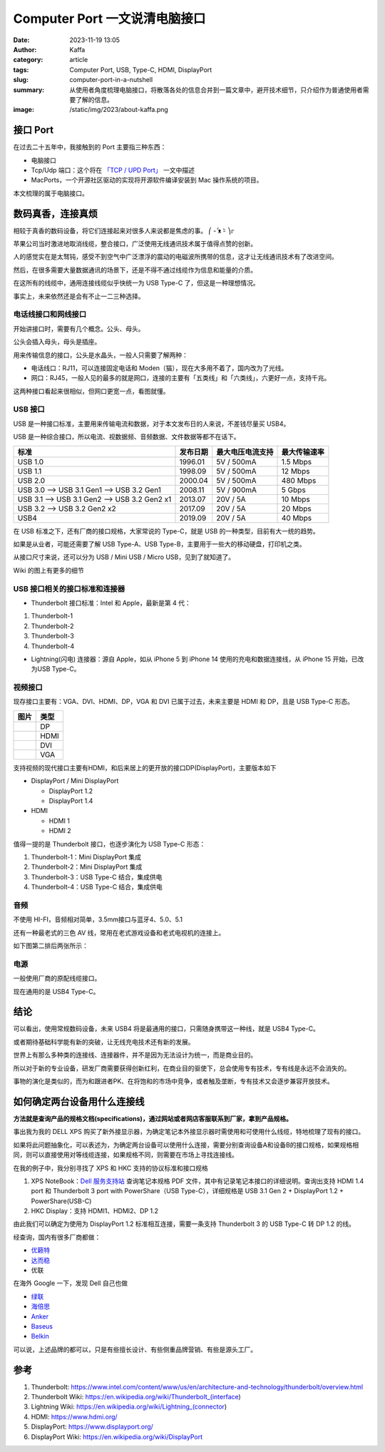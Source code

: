 Computer Port 一文说清电脑接口
############################################################

:date: 2023-11-19 13:05
:author: Kaffa
:category: article
:tags: Computer Port, USB, Type-C, HDMI, DisplayPort
:slug: computer-port-in-a-nutshell
:summary: 从使用者角度梳理电脑接口，将散落各处的信息合并到一篇文章中，避开技术细节，只介绍作为普通使用者需要了解的信息。
:image: /static/img/2023/about-kaffa.png


接口 Port
====================

在过去二十五年中，我接触到的 Port 主要指三种东西：

- 电脑接口
- Tcp/Udp 端口：这个将在 `「TCP / UPD Port」 </computer-port-in-a-nutshell.html>`_ 一文中描述
- MacPorts，一个开源社区驱动的实现将开源软件编译安装到 Mac 操作系统的项目。

本文梳理的属于电脑接口。


数码真香，连接真烦
====================

相较于真香的数码设备，将它们连接起来对很多人来说都是焦虑的事。 ⎛ -᷄ ᴥ -᷅ ⎞೯

苹果公司当时激进地取消线缆，整合接口，广泛使用无线通讯技术属于值得点赞的创新。

人的感觉实在是太驽钝，感受不到空气中广泛漂浮的震动的电磁波所携带的信息，这才让无线通讯技术有了改进空间。

然后，在很多需要大量数据通讯的场景下，还是不得不通过线缆作为信息和能量的介质。

在这所有的线缆中，通用连接线缆似乎快统一为 USB Type-C 了，但这是一种理想情况。

事实上，未来依然还是会有不止一二三种选择。


电话线接口和网线接口
----------------------------------------

开始讲接口时，需要有几个概念。公头、母头。

公头会插入母头，母头是插座。

用来传输信息的接口，公头是水晶头，一般人只需要了解两种：

* 电话线口：RJ11，可以连接固定电话和 Moden（猫），现在大多用不着了，国内改为了光线。
* 网口：RJ45，一般人见的最多的就是网口，连接的主要有「五类线」和「六类线」，六更好一点，支持千兆。

这两种接口看起来很相似，但网口更宽一点，看图就懂。

.. image:: https://kaffa.im/static/img/2023/rj45-rj11.png
    :alt: RJ45 和 RJ11 头

USB 接口
----------------------------------------

USB 是一种接口标准，主要用来传输电流和数据，对于本文发布日的人来说，不差钱尽量买 USB4。

USB 是一种综合接口，所以电流、视数据频、音频数据、文件数据等都不在话下。

.. class:: table is-bordered

    +----------------------------------------------+----------+------------------+--------------+
    | 标准                                         | 发布日期 | 最大电压电流支持 | 最大传输速率 |
    +==============================================+==========+==================+==============+
    | USB 1.0                                      | 1996.01  | 5V / 500mA       | 1.5 Mbps     |
    +----------------------------------------------+----------+------------------+--------------+
    | USB 1.1                                      | 1998.09  | 5V / 500mA       | 12 Mbps      |
    +----------------------------------------------+----------+------------------+--------------+
    | USB 2.0                                      | 2000.04  | 5V / 500mA       | 480 Mbps     |
    +----------------------------------------------+----------+------------------+--------------+
    | USB 3.0 --> USB 3.1 Gen1 --> USB 3.2 Gen1    | 2008.11  | 5V / 900mA       | 5 Gbps       |
    +----------------------------------------------+----------+------------------+--------------+
    | USB 3.1 --> USB 3.1 Gen2 --> USB 3.2 Gen2 x1 | 2013.07  | 20V / 5A         | 10 Mbps      |
    +----------------------------------------------+----------+------------------+--------------+
    | USB 3.2 -->                  USB 3.2 Gen2 x2 | 2017.09  | 20V / 5A         | 20 Mbps      |
    +----------------------------------------------+----------+------------------+--------------+
    | USB4                                         | 2019.09  | 20V / 5A         | 40 Mbps      |
    +----------------------------------------------+----------+------------------+--------------+

在 USB 标准之下，还有厂商的接口规格，大家常说的 Type-C，就是 USB 的一种类型，目前有大一统的趋势。

.. image:: https://kaffa.im/static/img/2023/usb-type-c.webp
    :alt: USB Type-C

如果是从业者，可能还需要了解 USB Type-A、USB Type-B，主要用于一些大的移动硬盘，打印机之类。

.. image:: https://kaffa.im/static/img/2023/usb-type-a-usb-type-b.webp
    :alt: USB Type-A and USB Type-B

从接口尺寸来说，还可以分为 USB / Mini USB / Micro USB，见到了就知道了。

.. image:: https://kaffa.im/static/img/2023/usb-mini-a-usb-mini-b.webp
    :alt: USB Mini A and USB Mini B

.. image:: https://kaffa.im/static/img/2023/usb-micro-a-usb-micro-b.webp
    :alt: USB Micro A and USB Micro B

Wiki 的图上有更多的细节

.. image:: https://kaffa.im/static/img/2023/available-connectors-by-usb-standard.png
    :alt: Available Connectors by USB Standard


USB 接口相关的接口标准和连接器
----------------------------------------

* Thunderbolt 接口标准：Intel 和 Apple，最新是第 4 代：

1. Thunderbolt-1
2. Thunderbolt-2
3. Thunderbolt-3
4. Thunderbolt-4

* Lightning(闪电) 连接器：源自 Apple，如从 iPhone 5 到 iPhone 14 使用的充电和数据连接线，从 iPhone 15 开始，已改为USB Type-C。


视频接口
----------------------------------------

现存接口主要有：VGA、DVI、HDMI、DP，VGA 和 DVI 已属于过去，未来主要是 HDMI 和 DP，且是 USB Type-C 形态。

.. class:: table is-bordered

    +-----------------------------------------------------------+--------+
    | 图片                                                      | 类型   |
    +===========================================================+========+
    |.. image:: https://kaffa.im/static/img/2023/dp-port.png    | DP     |
    |    :alt: DP                                               |        |
    +-----------------------------------------------------------+--------+
    |.. image:: https://kaffa.im/static/img/2023/hdmi-port.png  | HDMI   |
    |    :alt: HDMI                                             |        |
    +-----------------------------------------------------------+--------+
    |.. image:: https://kaffa.im/static/img/2023/dvi-port.png   | DVI    |
    |    :alt: DVI                                              |        |
    +-----------------------------------------------------------+--------+
    |.. image:: https://kaffa.im/static/img/2023/vga-port.png   | VGA    |
    |    :alt: VGA                                              |        |
    +-----------------------------------------------------------+--------+

支持视频的现代接口主要有HDMI，和后来居上的更开放的接口DP(DisplayPort)，主要版本如下

* DisplayPort / Mini DisplayPort

  * DisplayPort 1.2
  * DisplayPort 1.4
* HDMI

  * HDMI 1
  * HDMI 2

值得一提的是 Thunderbolt 接口，也逐步演化为 USB Type-C 形态：

1. Thunderbolt-1：Mini DisplayPort 集成
2. Thunderbolt-2：Mini DisplayPort 集成
3. Thunderbolt-3：USB Type-C 结合，集成供电
4. Thunderbolt-4：USB Type-C 结合，集成供电


音频
--------------------

不使用 HI-FI，音频相对简单，3.5mm接口与蓝牙4、5.0、5.1

还有一种最老式的三色 AV 线，常用在老式游戏设备和老式电视机的连接上。

如下图第二排后两张所示：

.. image:: https://kaffa.im/static/img/2023/av-port.jpg
    :alt: AV


电源
--------------------

一般使用厂商的原配线缆接口。

现在通用的是 USB4 Type-C。


结论
====================

可以看出，使用常规数码设备，未来 USB4 将是最通用的接口，只需随身携带这一种线，就是 USB4 Type-C。

或者期待基础科学能有新的突破，让无线充电技术还有新的发展。

世界上有那么多种类的连接线、连接器件，并不是因为无法设计为统一，而是商业目的。

所以对于新的专业设备，研发厂商需要获得创新红利，在商业目的驱使下，总会使用专有技术，专有线是永远不会消失的。

事物的演化是类似的，而为和跟进者PK、在将饱和的市场中竞争，或者触及垄断，专有技术又会逐步兼容开放技术。

.. image:: https://kaffa.im/static/img/2023/from-different-to-one-usb4.png
    :alt: From Different To One USB4

如何确定两台设备用什么连接线
========================================

**方法就是查询产品的规格文档(specifications)，通过网站或者网店客服联系到厂家，拿到产品规格。**

事出我为我的 DELL XPS 购买了新外接显示器，为确定笔记本外接显示器时需使用和可使用什么线缆，特地梳理了现有的接口。

如果将此问题抽象化，可以表述为，为确定两台设备可以使用什么连接，需要分别查询设备A和设备B的接口规格，如果规格相同，则可以直接使用对等线缆连接，如果规格不同，则需要在市场上寻找连接线。

在我的例子中，我分别寻找了 XPS 和 HKC 支持的协议标准和接口规格

1. XPS NoteBook：`Dell 服务支持站 <https://www.dell.com/support/home/zh-cn/>`_ 查询笔记本规格 PDF 文件，其中有记录笔记本接口的详细说明。查询出支持 HDMI 1.4 port 和 Thunderbolt 3 port with PowerShare（USB Type-C），详细规格是 USB 3.1 Gen 2 + DisplayPort 1.2 + PowerShare(USB-C)

2. HKC Display：支持 HDMI1、HDMI2、DP 1.2

由此我们可以确定为使用为 DisplayPort 1.2 标准相互连接，需要一条支持 Thunderbolt 3 的 USB Type-C 转 DP 1.2 的线。

经查询，国内有很多厂商都做：

* `优籁特 <http://www.ult-unite.com/>`_
* `达而稳 <http://www.dorewin.cn/>`_
* 优联

在海外 Google 一下，发现 Dell 自己也做

* `绿联 <https://www.lulian.cn/>`_
* `海倍思 <http://cn.hagibis.com.cn/>`_
* `Anker <https://www.anker.com/>`_
* `Baseus <https://www.baseus.com/>`_
* `Belkin <https://www.belkin.com/>`_

可以说，上述品牌的都可以，只是有些擅长设计、有些侧重品牌营销、有些是源头工厂。

参考
==========

1. Thunderbolt: https://www.intel.com/content/www/us/en/architecture-and-technology/thunderbolt/overview.html
2. Thunderbolt Wiki: https://en.wikipedia.org/wiki/Thunderbolt_(interface)
3. Lightning Wiki: https://en.wikipedia.org/wiki/Lightning_(connector)
4. HDMI: https://www.hdmi.org/
5. DisplayPort: https://www.displayport.org/
6. DisplayPort Wiki: https://en.wikipedia.org/wiki/DisplayPort
